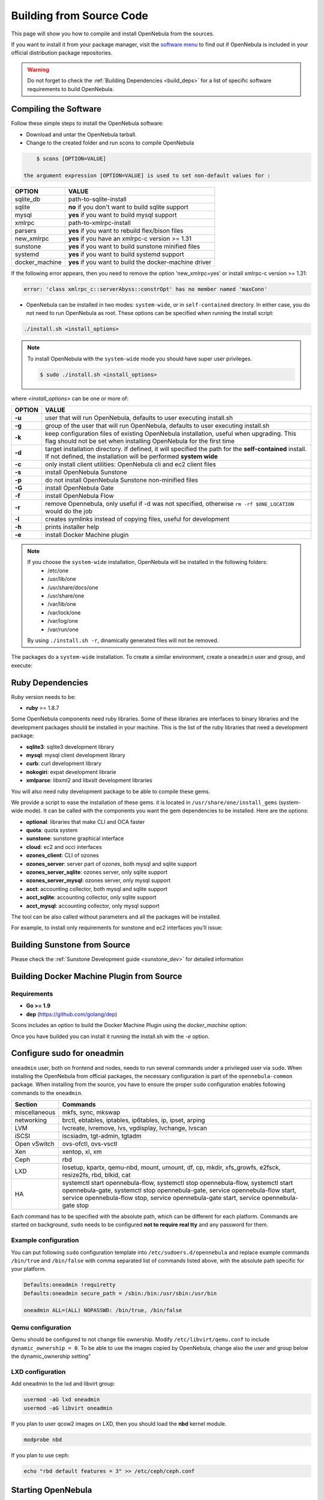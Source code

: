 .. _compile:

================================================================================
Building from Source Code
================================================================================

This page will show you how to compile and install OpenNebula from the sources.

If you want to install it from your package manager, visit the `software menu <http://opennebula.org/software:software>`_ to find out if OpenNebula is included in your official distribution package repositories.

.. warning:: Do not forget to check the :ref:`Building Dependencies <build_deps>` for a list of specific software requirements to build OpenNebula.

Compiling the Software
================================================================================

Follow these simple steps to install the OpenNebula software:

-  Download and untar the OpenNebula tarball.
-  Change to the created folder and run scons to compile OpenNebula

.. code::

       $ scons [OPTION=VALUE]

   the argument expression [OPTION=VALUE] is used to set non-default values for :

+----------------+--------------------------------------------------------+
| OPTION         | VALUE                                                  |
+================+========================================================+
| sqlite\_db     | path-to-sqlite-install                                 |
+----------------+--------------------------------------------------------+
| sqlite         | **no** if you don't want to build sqlite support       |
+----------------+--------------------------------------------------------+
| mysql          | **yes** if you want to build mysql support             |
+----------------+--------------------------------------------------------+
| xmlrpc         | path-to-xmlrpc-install                                 |
+----------------+--------------------------------------------------------+
| parsers        | **yes** if you want to rebuild flex/bison files        |
+----------------+--------------------------------------------------------+
| new\_xmlrpc    | **yes** if you have an xmlrpc-c version >= 1.31        |
+----------------+--------------------------------------------------------+
| sunstone       | **yes** if you want to build sunstone minified files   |
+----------------+--------------------------------------------------------+
| systemd        | **yes** if you want to build systemd support           |
+----------------+--------------------------------------------------------+
| docker_machine | **yes** if you want to build the docker-machine driver |
+----------------+--------------------------------------------------------+

If the following error appears, then you need to remove the option 'new\_xmlrpc=yes' or install xmlrpc-c version >= 1.31:

.. code::

    error: 'class xmlrpc_c::serverAbyss::constrOpt' has no member named 'maxConn'

-  OpenNebula can be installed in two modes: ``system-wide``, or in ``self-contained`` directory. In either case, you do not need to run OpenNebula as root. These options can be specified when running the install script:

.. code::

    ./install.sh <install_options>

.. note::

    To install OpenNebula with the ``system-wide`` mode you should have super user privileges.

    .. code::

        $ sudo ./install.sh <install_options>

where *<install\_options>* can be one or more of:

+--------+------------------------------------------------------------------------------------------------------------------------------------------------------------------------------+
| OPTION |                                                                                    VALUE                                                                                     |
+========+==============================================================================================================================================================================+
| **-u** | user that will run OpenNebula, defaults to user executing install.sh                                                                                                         |
+--------+------------------------------------------------------------------------------------------------------------------------------------------------------------------------------+
| **-g** | group of the user that will run OpenNebula, defaults to user executing install.sh                                                                                            |
+--------+------------------------------------------------------------------------------------------------------------------------------------------------------------------------------+
| **-k** | keep configuration files of existing OpenNebula installation, useful when upgrading. This flag should not be set when installing OpenNebula for the first time               |
+--------+------------------------------------------------------------------------------------------------------------------------------------------------------------------------------+
| **-d** | target installation directory. If defined, it will specified the path for the **self-contained** install. If not defined, the installation will be performed **system wide** |
+--------+------------------------------------------------------------------------------------------------------------------------------------------------------------------------------+
| **-c** | only install client utilities: OpenNebula cli and ec2 client files                                                                                                           |
+--------+------------------------------------------------------------------------------------------------------------------------------------------------------------------------------+
| **-s** | install OpenNebula Sunstone                                                                                                                                                  |
+--------+------------------------------------------------------------------------------------------------------------------------------------------------------------------------------+
| **-p** | do not install OpenNebula Sunstone non-minified files                                                                                                                        |
+--------+------------------------------------------------------------------------------------------------------------------------------------------------------------------------------+
| **-G** | install OpenNebula Gate                                                                                                                                                      |
+--------+------------------------------------------------------------------------------------------------------------------------------------------------------------------------------+
| **-f** | install OpenNebula Flow                                                                                                                                                      |
+--------+------------------------------------------------------------------------------------------------------------------------------------------------------------------------------+
| **-r** | remove Opennebula, only useful if -d was not specified, otherwise ``rm -rf $ONE_LOCATION`` would do the job                                                                  |
+--------+------------------------------------------------------------------------------------------------------------------------------------------------------------------------------+
| **-l** | creates symlinks instead of copying files, useful for development                                                                                                            |
+--------+------------------------------------------------------------------------------------------------------------------------------------------------------------------------------+
| **-h** | prints installer help                                                                                                                                                        |
+--------+------------------------------------------------------------------------------------------------------------------------------------------------------------------------------+
| **-e** |install Docker Machine plugin                                                                                                                                                 |
+--------+------------------------------------------------------------------------------------------------------------------------------------------------------------------------------+

.. note::

    If you choose the ``system-wide`` installation, OpenNebula will be installed in the following folders:
        -   /etc/one
        -   /usr/lib/one
        -   /usr/share/docs/one
        -   /usr/share/one
        -   /var/lib/one
        -   /var/lock/one
        -   /var/log/one
        -   /var/run/one

    By using ``./install.sh -r``, dinamically generated files will not be removed.

The packages do a ``system-wide`` installation. To create a similar environment, create a ``oneadmin`` user and group, and execute:

.. prompt:: text $ auto

    oneadmin@frontend:~/ $> wget <opennebula tar gz>
    oneadmin@frontend:~/ $> tar xzf <opennebula tar gz>
    oneadmin@frontend:~/ $> cd opennebula-x.y.z
    oneadmin@frontend:~/opennebula-x.y.z/ $> scons -j2 mysql=yes syslog=yes
    [ lots of compiling information ]
    scons: done building targets.
    oneadmin@frontend:~/opennebula-x.y.z $> sudo ./install.sh -u oneadmin -g oneadmin

Ruby Dependencies
================================================================================


Ruby version needs to be:

-  **ruby** >= 1.8.7

Some OpenNebula components need ruby libraries. Some of these libraries are interfaces to binary libraries and the development packages should be installed in your machine. This is the list of the ruby libraries that need a development package:

-  **sqlite3**: sqlite3 development library
-  **mysql**: mysql client development library
-  **curb**: curl development library
-  **nokogiri**: expat development librarie
-  **xmlparse**: libxml2 and libxslt development libraries

You will also need ruby development package to be able to compile these gems.

We provide a script to ease the installation of these gems. it is located in ``/usr/share/one/install_gems`` (system-wide mode). It can be called with the components you want the gem dependencies to be installed. Here are the options:

-  **optional**: libraries that make CLI and OCA faster
-  **quota**: quota system
-  **sunstone**: sunstone graphical interface
-  **cloud**: ec2 and occi interfaces
-  **ozones\_client**: CLI of ozones
-  **ozones\_server**: server part of ozones, both mysql and sqlite support
-  **ozones\_server\_sqlite**: ozones server, only sqlite support
-  **ozones\_server\_mysql**: ozones server, only mysql support
-  **acct**: accounting collector, both mysql and sqlite support
-  **acct\_sqlite**: accounting collector, only sqlite support
-  **acct\_mysql**: accounting collector, only mysql support

The tool can be also called without parameters and all the packages will be installed.

For example, to install only requirements for sunstone and ec2 interfaces you'll issue:

.. prompt:: text $ auto

    oneadmin@frontend: $> ./install_gems sunstone cloud

Building Sunstone from Source
================================================================================

Please check the :ref:`Sunstone Development guide <sunstone_dev>` for detailed information

Building Docker Machine Plugin from Source
================================================================================

Requirements
--------------------------------------------------------------------------------

* **Go >= 1.9**
* **dep** (https://github.com/golang/dep)

Scons includes an option to build the Docker Machine Plugin using the `docker_machine` option:

.. prompt:: text $ auto

    scons docker_machine=yes

Once you have builded you can install it running the install.sh with the `-e` option.

Configure sudo for oneadmin
================================================================================

``oneadmin`` user, both on frontend and nodes, needs to run several commands
under a privileged user via ``sudo``. When installing the OpenNebula from
official packages, the necessary configuration is part of the
``opennebula-common`` package. When installing from the source, you have
to ensure the proper ``sudo`` configuration enables following commands
to the ``oneadmin``.

+---------------+-------------------------------------------------------------+
| Section       | Commands                                                    |
+===============+=============================================================+
| miscellaneous | mkfs, sync, mkswap                                          |
+---------------+-------------------------------------------------------------+
| networking    | brctl, ebtables, iptables, ip6tables, ip, ipset, arping     |
+---------------+-------------------------------------------------------------+
| LVM           | lvcreate, lvremove, lvs, vgdisplay, lvchange, lvscan        |
+---------------+-------------------------------------------------------------+
| iSCSI         | iscsiadm, tgt-admin, tgtadm                                 |
+---------------+-------------------------------------------------------------+
| Open vSwitch  | ovs-ofctl, ovs-vsctl                                        |
+---------------+-------------------------------------------------------------+
| Xen           | xentop, xl, xm                                              |
+---------------+-------------------------------------------------------------+
| Ceph          | rbd                                                         |
+---------------+-------------------------------------------------------------+
| LXD           | losetup, kpartx, qemu-nbd, mount, umount, df, cp, mkdir,    |
|               | xfs_growfs, e2fsck, resize2fs, rbd, blkid, cat              |
+---------------+-------------------------------------------------------------+
|               | systemctl start opennebula-flow,                            |
|               | systemctl stop opennebula-flow,                             |
|               | systemctl start opennebula-gate,                            |
|      HA       | systemctl stop opennebula-gate,                             |
|               | service opennebula-flow start,                              |
|               | service opennebula-flow stop,                               |
|               | service opennebula-gate start,                              |
|               | service opennebula-gate stop                                |
+---------------+-------------------------------------------------------------+

Each command has to be specified with the absolute path, which can be
different for each platform. Commands are started on background, ``sudo``
needs to be configured **not to require real tty** and any password
for them.

Example configuration
--------------------------------------------------------------------------------

You can put following ``sudo`` configuration template into
``/etc/sudoers.d/opennebula`` and replace example commands
``/bin/true`` and ``/bin/false`` with comma separated list of commands
listed above, with the absolute path specific for your platform.

.. code::

    Defaults:oneadmin !requiretty
    Defaults:oneadmin secure_path = /sbin:/bin:/usr/sbin:/usr/bin

    oneadmin ALL=(ALL) NOPASSWD: /bin/true, /bin/false

Qemu configuration
--------------------------------------------------------------------------------

Qemu should be configured to not change file ownership. Modify ``/etc/libvirt/qemu.conf`` to include ``dynamic_ownership = 0``. To be able to use the images copied by OpenNebula, change also the user and group below the dynamic_ownership setting"

LXD configuration
--------------------------------------------------------------------------------
Add oneadmin to the lxd and libvirt group:

.. code-block:: bash

    usermod -aG lxd oneadmin
    usermod -aG libvirt oneadmin

If you plan to user qcow2 images on LXD, then you should load the **nbd** kernel module.

.. code-block:: bash

    modprobe nbd

If you plan to use ceph:

.. code-block:: bash

    echo "rbd default features = 3" >> /etc/ceph/ceph.conf

Starting OpenNebula
================================================================================

Setup authentication file.

.. code-block:: bash

    echo '$USER:password' > ~/.one/one_auth

Start the opennebula server

.. code::

    one start

Check it worked

.. code::

    oneuser show
    USER 0 INFORMATION                                                              
    ID              : 0                   
    NAME            : oneadmin            
    GROUP           : oneadmin            
    PASSWORD        : 4478db59d30855454ece114e8ccfa5563d21c9bd
    AUTH_DRIVER     : core                
    ENABLED         : Yes                 

    TOKENS                                                                          

    USER TEMPLATE                                                                   
    TOKEN_PASSWORD="f99aab65e58162dc83a0fae59bec074a935c9a68"

    VMS USAGE & QUOTAS                                                              

    VMS USAGE & QUOTAS - RUNNING                                                    

    DATASTORE USAGE & QUOTAS                                                        

    NETWORK USAGE & QUOTAS                                                          

    IMAGE USAGE & QUOTAS




